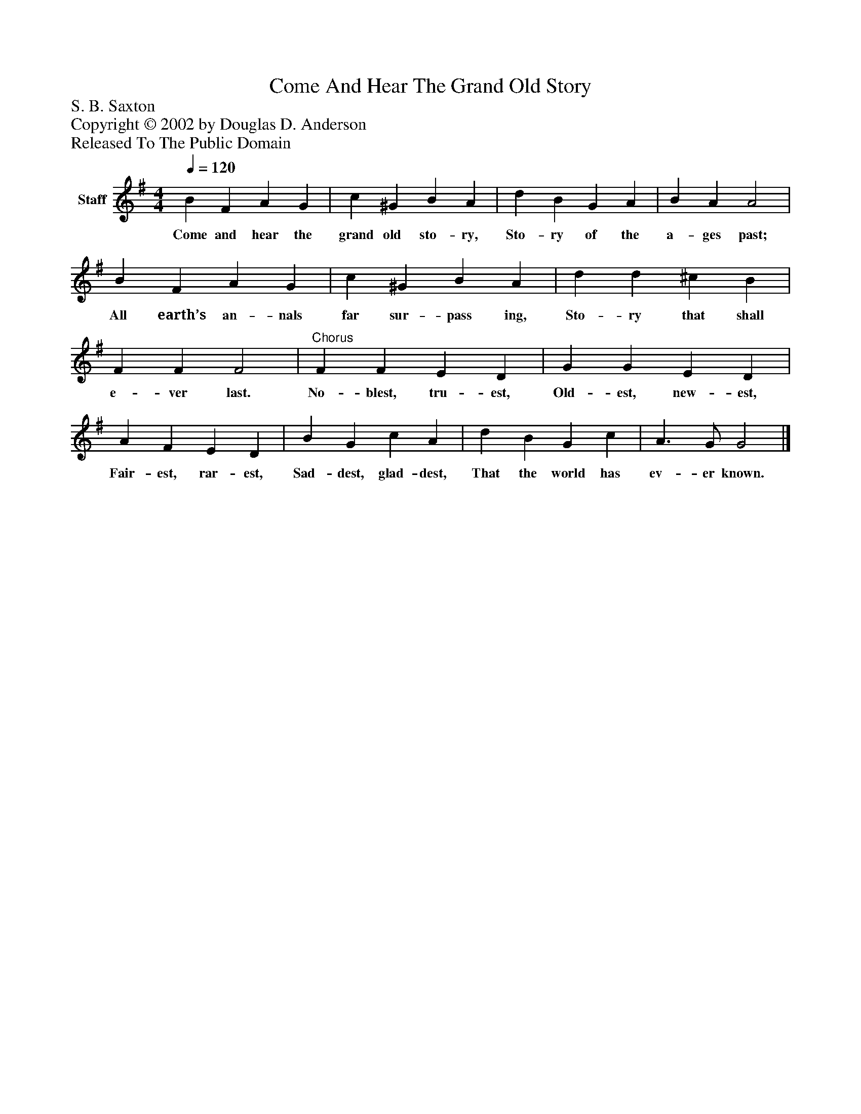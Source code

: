 %%abc-creator mxml2abc 1.4
%%abc-version 2.0
%%continueall true
%%titletrim true
%%titleformat A-1 T C1, Z-1, S-1
X: 0
T: Come And Hear The Grand Old Story
Z: S. B. Saxton
Z: Copyright © 2002 by Douglas D. Anderson
Z: Released To The Public Domain
L: 1/4
M: 4/4
Q: 1/4=120
V: P1 name="Staff"
%%MIDI program 1 19
K: G
[V: P1]  B F A G | c ^G B A | d B G A | B A A2 | B F A G | c ^G B A | d d ^c B | F F F2 |"^Chorus" F F E D | G G E D | A F E D | B G c A | d B G c | A3/ G/ G2|]
w: Come and hear the grand old sto- ry, Sto- ry of the a- ges past; All earth’s an- nals far sur- pass ing, Sto- ry that shall e- ver last. No- blest, tru- est, Old- est, new- est, Fair- est, rar- est, Sad- dest, glad- dest, That the world has ev- er known.

